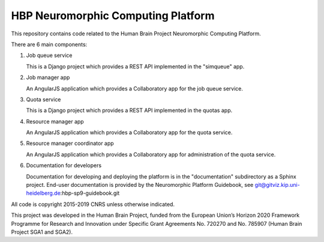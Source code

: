 ===================================
HBP Neuromorphic Computing Platform
===================================

This repository contains code related to the Human Brain Project Neuromorphic Computing Platform.

There are 6 main components:

(1) Job queue service

    This is a Django project which provides a REST API implemented in the "simqueue" app.

(2) Job manager app

    An AngularJS application which provides a Collaboratory app for the job queue service.

(3) Quota service

    This is a Django project which provides a REST API implemented in the quotas app.

(4) Resource manager app

    An AngularJS application which provides a Collaboratory app for the quota service.

(5) Resource manager coordinator app

    An AngularJS application which provides a Collaboratory app for administration of the quota service.

(6) Documentation for developers

    Documentation for developing and deploying the platform is in the "documentation" subdirectory
    as a Sphinx project.  End-user documentation is provided by the Neuromorphic Platform Guidebook,
    see git@gitviz.kip.uni-heidelberg.de:hbp-sp9-guidebook.git


All code is copyright 2015-2019 CNRS unless otherwise indicated.

This project was developed in the Human Brain Project, 
funded from the European Union’s Horizon 2020 Framework Programme for Research and Innovation 
under Specific Grant Agreements No. 720270 and No. 785907 (Human Brain Project SGA1 and SGA2).

